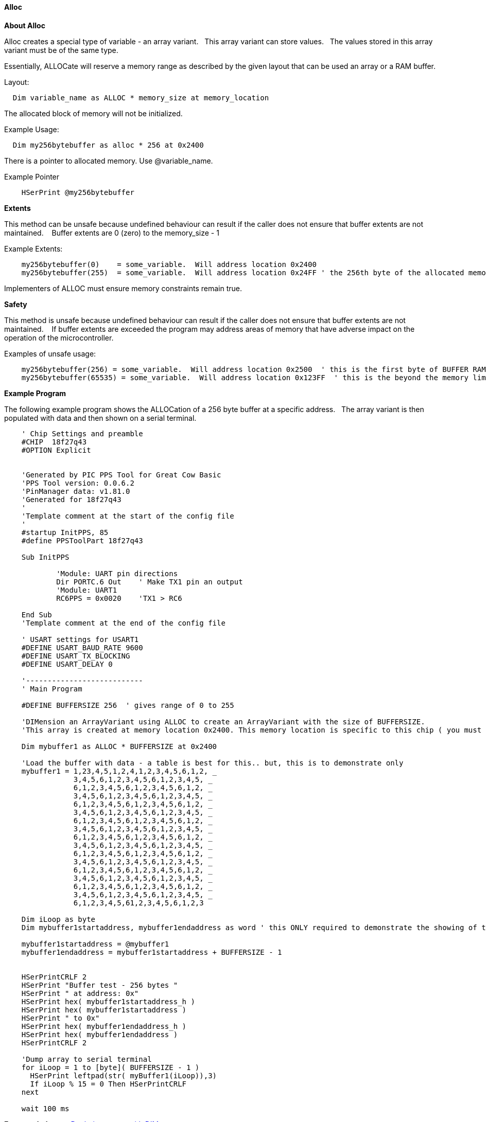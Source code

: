 ==== Alloc


*About Alloc*

Alloc creates a special type of variable - an array variant. &#160;&#160;This array variant can store values.&#160;&#160;  The values stored in this array variant must be of the same type.

Essentially, ALLOCate will reserve a memory range as described by the given layout that can be used an array or a RAM buffer.


Layout:
----
  Dim variable_name as ALLOC * memory_size at memory_location
----

The allocated block of memory will not be initialized.



Example Usage:

----
  Dim my256bytebuffer as alloc * 256 at 0x2400
----

There is a pointer to allocated memory.  Use @variable_name.

Example Pointer
----
    HSerPrint @my256bytebuffer
----

*Extents*

This method can be unsafe because undefined behaviour can result if the caller does not ensure that buffer extents are not maintained. &#160;&#160; Buffer extents are 0 (zero) to the memory_size - 1

Example Extents:

----
    my256bytebuffer(0)    = some_variable.  Will address location 0x2400
    my256bytebuffer(255)  = some_variable.  Will address location 0x24FF ' the 256th byte of the allocated memory
----

Implementers of ALLOC must ensure memory constraints remain true.

*Safety*

This method is unsafe because undefined behaviour can result if the caller does not ensure that buffer extents are not maintained. &#160;&#160;   If buffer extents are exceeded the program may address areas of memory that have adverse impact on the operation of the microcontroller.

Examples of unsafe usage:
----
    my256bytebuffer(256) = some_variable.  Will address location 0x2500  ' this is the first byte of BUFFER RAM on the 18FxxQ43 chips... bad things may happen
    my256bytebuffer(65535) = some_variable.  Will address location 0x123FF  ' this is the beyond the memory limit and the operation will write an SFR.
----

*Example Program*

The following example program shows the ALLOCation of a 256 byte buffer at a specific address.&#160;&#160;
The array variant is then populated with data and then shown on a serial terminal.

----
    ' Chip Settings and preamble
    #CHIP  18f27q43
    #OPTION Explicit


    'Generated by PIC PPS Tool for Great Cow Basic
    'PPS Tool version: 0.0.6.2
    'PinManager data: v1.81.0
    'Generated for 18f27q43
    '
    'Template comment at the start of the config file
    '
    #startup InitPPS, 85
    #define PPSToolPart 18f27q43

    Sub InitPPS

            'Module: UART pin directions
            Dir PORTC.6 Out    ' Make TX1 pin an output
            'Module: UART1
            RC6PPS = 0x0020    'TX1 > RC6

    End Sub
    'Template comment at the end of the config file

    ' USART settings for USART1
    #DEFINE USART_BAUD_RATE 9600
    #DEFINE USART_TX_BLOCKING
    #DEFINE USART_DELAY 0

    '---------------------------
    ' Main Program

    #DEFINE BUFFERSIZE 256  ' gives range of 0 to 255

    'DIMension an ArrayVariant using ALLOC to create an ArrayVariant with the size of BUFFERSIZE.
    'This array is created at memory location 0x2400. This memory location is specific to this chip ( you must ensure other microcontrollers address are valid).

    Dim mybuffer1 as ALLOC * BUFFERSIZE at 0x2400

    'Load the buffer with data - a table is best for this.. but, this is to demonstrate only
    mybuffer1 = 1,23,4,5,1,2,4,1,2,3,4,5,6,1,2, _
                3,4,5,6,1,2,3,4,5,6,1,2,3,4,5, _
                6,1,2,3,4,5,6,1,2,3,4,5,6,1,2, _
                3,4,5,6,1,2,3,4,5,6,1,2,3,4,5, _
                6,1,2,3,4,5,6,1,2,3,4,5,6,1,2, _
                3,4,5,6,1,2,3,4,5,6,1,2,3,4,5, _
                6,1,2,3,4,5,6,1,2,3,4,5,6,1,2, _
                3,4,5,6,1,2,3,4,5,6,1,2,3,4,5, _
                6,1,2,3,4,5,6,1,2,3,4,5,6,1,2, _
                3,4,5,6,1,2,3,4,5,6,1,2,3,4,5, _
                6,1,2,3,4,5,6,1,2,3,4,5,6,1,2, _
                3,4,5,6,1,2,3,4,5,6,1,2,3,4,5, _
                6,1,2,3,4,5,6,1,2,3,4,5,6,1,2, _
                3,4,5,6,1,2,3,4,5,6,1,2,3,4,5, _
                6,1,2,3,4,5,6,1,2,3,4,5,6,1,2, _
                3,4,5,6,1,2,3,4,5,6,1,2,3,4,5, _
                6,1,2,3,4,5,61,2,3,4,5,6,1,2,3

    Dim iLoop as byte
    Dim mybuffer1startaddress, mybuffer1endaddress as word ' this ONLY required to demonstrate the showing of the address

    mybuffer1startaddress = @mybuffer1
    mybuffer1endaddress = mybuffer1startaddress + BUFFERSIZE - 1


    HSerPrintCRLF 2
    HSerPrint "Buffer test - 256 bytes "
    HSerPrint " at address: 0x"
    HSerPrint hex( mybuffer1startaddress_h )
    HSerPrint hex( mybuffer1startaddress )
    HSerPrint " to 0x"
    HSerPrint hex( mybuffer1endaddress_h )
    HSerPrint hex( mybuffer1endaddress )
    HSerPrintCRLF 2

    'Dump array to serial terminal
    for iLoop = 1 to [byte]( BUFFERSIZE - 1 )
      HSerPrint leftpad(str( myBuffer1(iLoop)),3)
      If iLoop % 15 = 0 Then HSerPrintCRLF
    next

    wait 100 ms

----

*For more help, see* <<_dim,Declaring arrays with DIM>>
